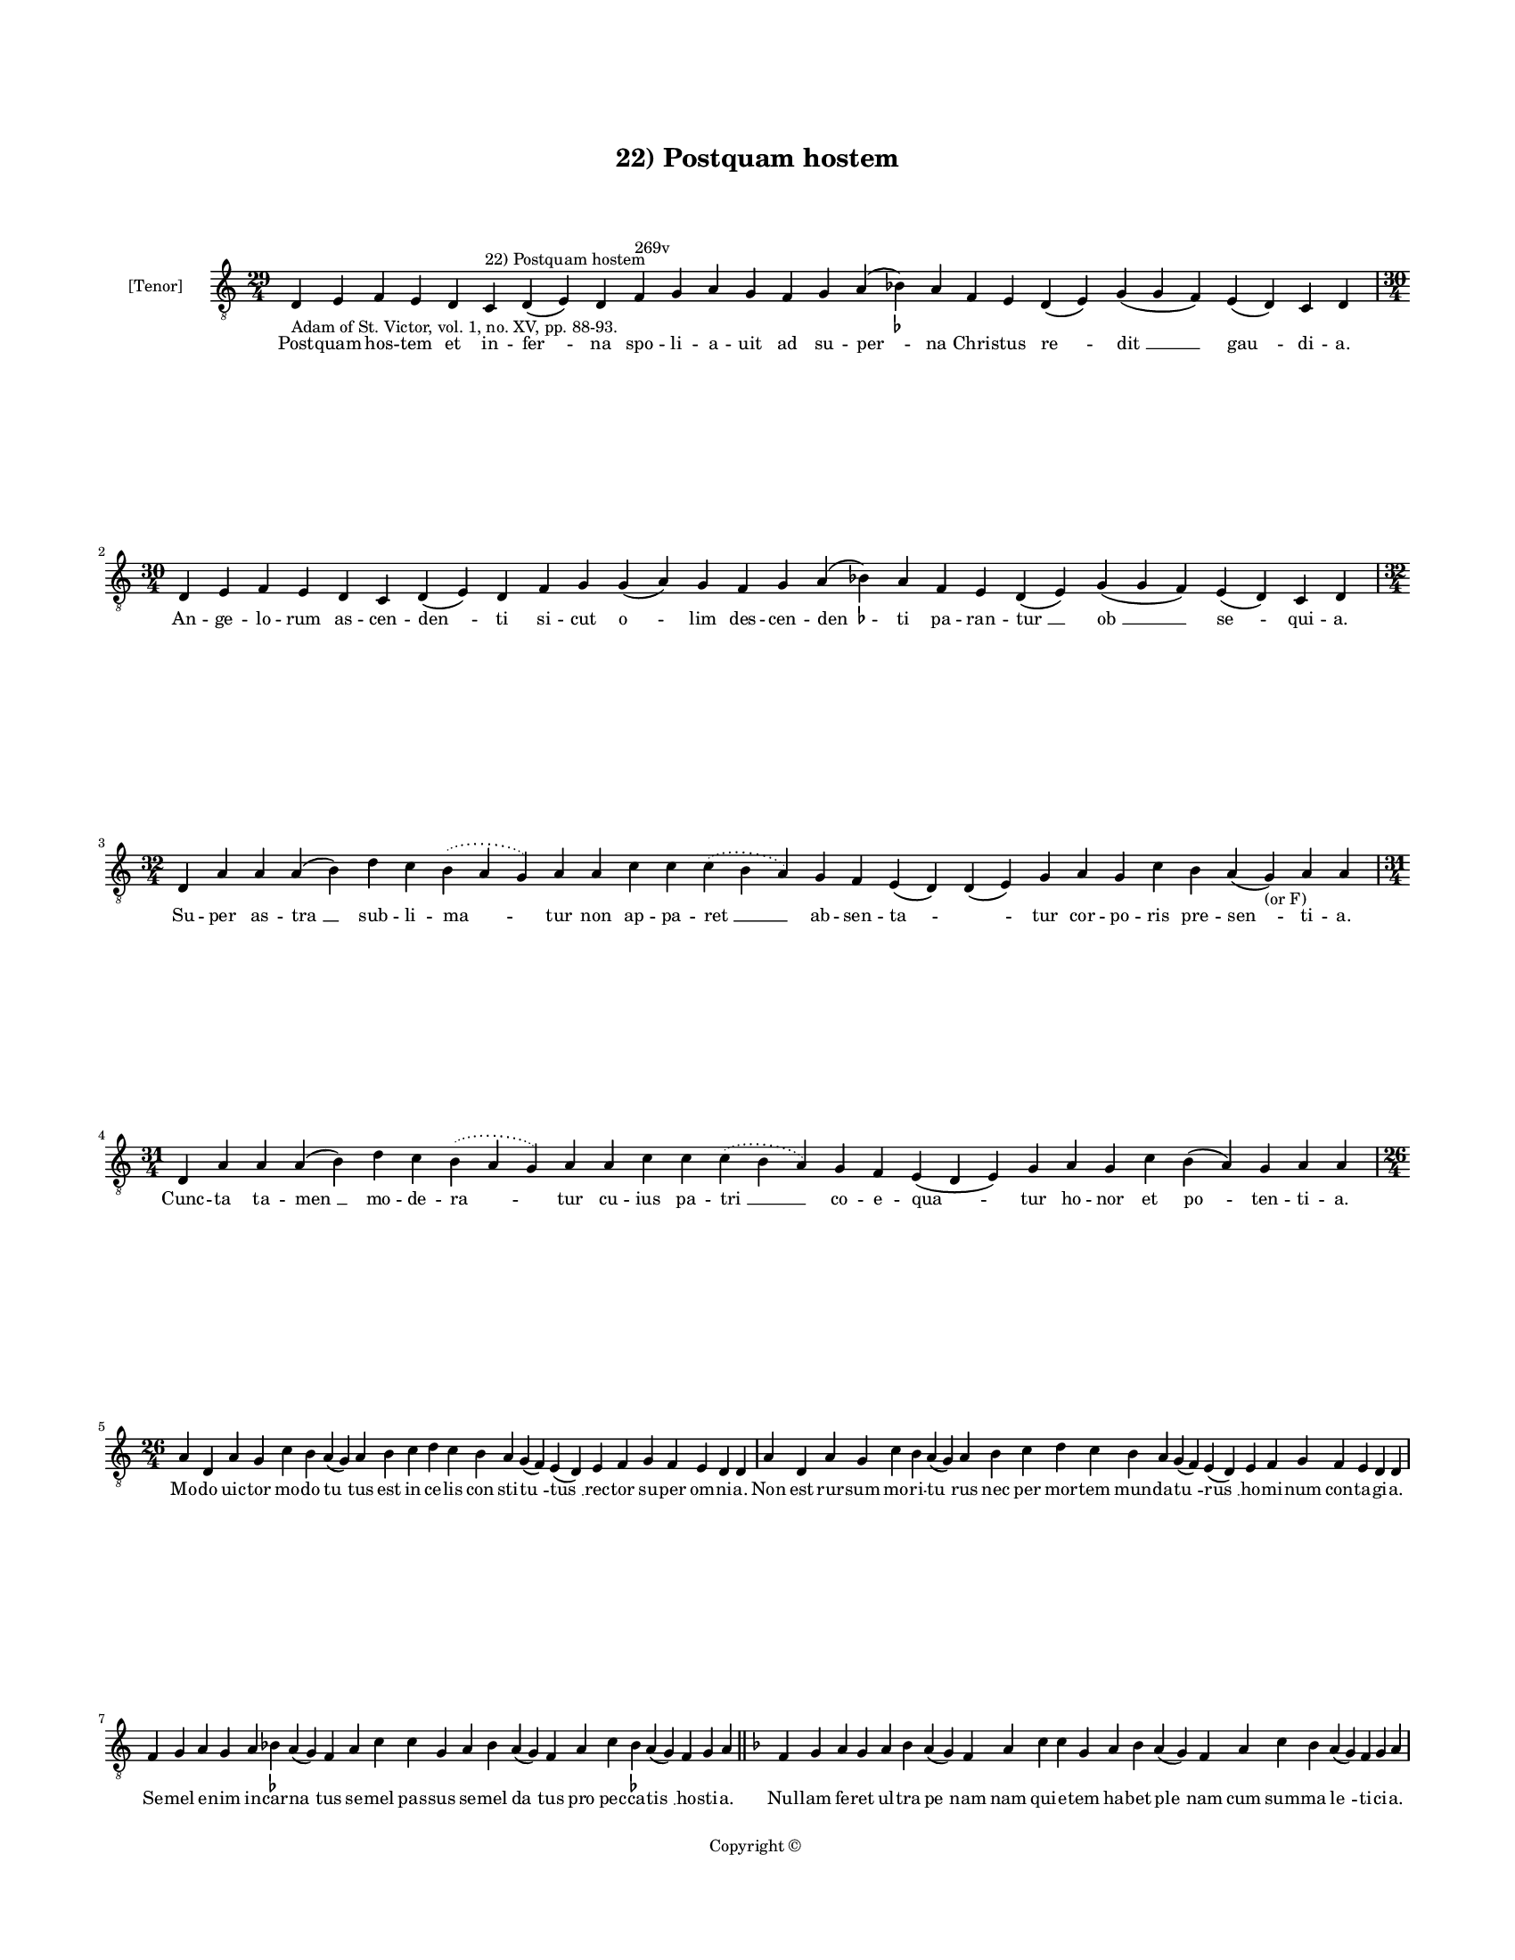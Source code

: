 
\version "2.14.2"
% automatically converted from 22_Postquam_hostem.xml

\header {
    encodingsoftware = "Sibelius 6.2"
    tagline = "Sibelius 6.2"
    encodingdate = "2015-04-22"
    copyright = "Copyright © "
    title = "22) Postquam hostem"
    }

#(set-global-staff-size 11.9501574803)
\paper {
    paper-width = 21.59\cm
    paper-height = 27.94\cm
    top-margin = 2.0\cm
    bottom-margin = 1.5\cm
    left-margin = 1.5\cm
    right-margin = 1.5\cm
    between-system-space = 2.1\cm
    page-top-space = 1.28\cm
    }
\layout {
    \context { \Score
        autoBeaming = ##f
        }
    }
PartPOneVoiceOne =  \relative d {
    \clef "treble_8" \key c \major \time 29/4 \pageBreak | % 1
    d4 -"Adam of St. Victor, vol. 1, no. XV, pp. 88-93." e4 f4 e4 d4 c4
    ^"22) Postquam hostem" d4 ( e4 ) d4 f4 ^"269v" g4 a4 g4 f4 g4 a4 (
    bes4 ) -\markup { \flat } a4 f4 e4 d4 ( e4 ) g4 ( g4 f4 ) e4 ( d4 )
    c4 d4 \break | % 2
    \time 30/4  d4 e4 f4 e4 d4 c4 d4 ( e4 ) d4 f4 g4 g4 ( a4 ) g4 f4 g4
    a4 ( bes4 ) -\markup { \flat } a4 f4 e4 d4 ( e4 ) g4 ( g4 f4 ) e4 (
    d4 ) c4 d4 \break | % 3
    \time 32/4  d4 a'4 a4 a4 ( b4 ) d4 c4 \slurDotted b4 ( \slurSolid a4
    g4 ) a4 a4 c4 c4 \slurDotted c4 ( \slurSolid b4 a4 ) g4 f4 e4 ( d4 )
    d4 ( e4 ) g4 a4 g4 c4 b4 a4 ( g4 -"(or F)" ) a4 a4 \break | % 4
    \time 31/4  d,4 a'4 a4 a4 ( b4 ) d4 c4 \slurDotted b4 ( \slurSolid a4
    g4 ) a4 a4 c4 c4 \slurDotted c4 ( \slurSolid b4 a4 ) g4 f4 e4 ( d4 e4
    ) g4 a4 g4 c4 b4 ( a4 ) g4 a4 a4 \break | % 5
    \time 26/4  a4 d,4 a'4 g4 c4 b4 a4 ( g4 ) a4 b4 c4 d4 c4 b4 a4 g4 (
    f4 ) e4 ( d4 ) e4 f4 g4 f4 e4 d4 d4 | % 6
    a'4 d,4 a'4 g4 c4 b4 a4 ( g4 ) a4 b4 c4 d4 c4 b4 a4 g4 ( f4 ) e4 ( d4
    ) e4 f4 g4 f4 e4 d4 d4 \break | % 7
    f4 g4 a4 g4 a4 bes4 -\markup { \flat } a4 ( g4 ) f4 a4 c4 c4 g4 a4
    bes4 a4 ( g4 ) f4 a4 c4 bes4 -\markup { \flat } a4 ( g4 ) f4 g4 a4
    \bar "||"
    \key f \major f4 g4 a4 g4 a4 bes4 a4 ( g4 ) f4 a4 c4 c4 g4 a4 bes4 a4
    ( g4 ) f4 a4 c4 bes4 a4 ( g4 ) f4 g4 a4 \pageBreak | % 9
    a4 c4 d4 \slurDotted f4 ( \slurSolid e4 d4 ) c4 bes4 c4 a4 g4 bes4 d4
    c4 bes4 g4 a4 f4 d4 f4 a4 f4 g4 f4 ( e4 ) d4 | \barNumberCheck #10
    a'4 c4 d4 \slurDotted f4 ( \slurSolid e4 d4 ) c4 bes4 c4 a4 g4 bes4
    d4 c4 bes4 g4 a4 f4 d4 f4 a4 f4 g4 f4 ( e4 ) d4 \break | % 11
    \time 27/4  d'4 c4 d4 g,4 a4 c4 \slurDotted d4 ( \slurSolid c4 bes4
    ) a4 g4 bes4 d4 c4 f,4 g4 g4 ( f4 ) e4 ( d4 ) f4 g4 g4 f4 g4 a4 a4 | % 12
    d4 c4 d4 g,4 a4 c4 \slurDotted d4 ( \slurSolid c4 bes4 ) a4 g4 bes4
    d4 c4 f,4 g4 g4 ( f4 ) e4 ( d4 ) f4 g4 g4 f4 g4 a4 a4 \break | % 13
    \time 29/4  d,4 f4 g4 f4 e4 d4 f4 ( e4 ) d4 a'4 c4 d4 c4 bes4 ( bes4
    a4 ) g4 ( f4 ) a4 a4 c4 d4 ( bes4 g4 ) f4 e4 d4 a'4 a4 \break | % 14
    \time 27/4  d,4 f4 g4 f4 e4 d4 f4 d4 a'4 c4 d4 c4 bes4 ( a4 ) g4 ( f4
    ) a4 a4 c4 d4 ( bes4 g4 ) f4 e4 d4 a'4 a4 \break | % 15
    \time 30/4  bes4 a4 g4 g4 ( a4 ) c4 ( c4 bes4 ) g4 f4 f4 g4 a4 f4 g4
    f4 e4 ( d4 ) d4 c4 f4 g4 a4 ( g4 \sustainOff ) \slurDotted f4 (
    \slurSolid e4 d4 ) c4 d4 d4 \break | % 16
    \time 29/4  bes'4 a4 g4 a4 c4 ( c4 bes4 ) g4 f4 f4 g4 a4 f4 g4 f4 d4
    e4 ( d4 ) c4 f4 g4 a4 ( f4 \sustainOff ) \slurDotted f4 ( \slurSolid
    e4 d4 ) c4 d4 d4 \bar "|."
    }

PartPOneVoiceOneLyricsOne =  \lyricmode { Post -- quam hos -- tem et in
    -- "fer " -- na spo -- li -- a -- uit ad su -- "per " -- na Chri --
    stus "re " -- "dit " __ "gau " -- di -- a. An -- ge -- lo -- rum as
    -- cen -- "den " -- ti si -- cut "o " -- lim des -- cen -- "den " --
    ti pa -- ran -- "tur " __ "ob " __ "se " -- qui -- a. Su -- per as
    -- "tra " __ sub -- li -- "ma " -- tur non ap -- pa -- "ret " __ ab
    -- sen -- "ta " -- \skip4 tur cor -- po -- ris pre -- "sen " -- ti
    -- a. Cunc -- ta ta -- "men " __ mo -- de -- "ra " -- tur cu -- ius
    pa -- "tri " __ co -- e -- "qua " -- tur ho -- nor et "po " -- ten
    -- ti -- a. Mo -- do uic -- tor mo -- do "tu " -- tus est in ce --
    lis con sti -- "tu " -- "tus " __ rec -- tor su -- per om -- ni --
    a. Non est rur -- sum mo -- ri -- "tu " -- rus nec per mor -- tem
    mun -- da -- "tu " -- "rus " __ ho -- mi -- num con -- ta -- gi --
    a. Se -- mel e -- nim in -- car -- "na " -- tus se -- mel pas -- sus
    se -- mel "da " -- tus pro pec -- ca -- "tis " __ ho -- sti -- a.
    Nul -- lam fe -- ret ul -- tra "pe " -- nam nam qui -- e -- tem ha
    -- bet "ple " -- nam cum sum -- ma "le " -- ti -- ci -- a. Cum re --
    ces -- "sit " __ i -- ta di -- xit in -- ti -- ma -- uit et in -- fi
    -- xit ta -- li -- a dis -- ci -- "pu " -- lis. I -- te mun -- "dum
    " __ cir -- cu -- i -- te u -- ni -- uer -- sos e -- ru -- di -- te
    uer -- bis et mi -- ra -- "cu " -- lis. Nam ad pa -- trem me -- um
    "i " -- bo sed sci -- a -- tis quod re -- "di " -- "bo " __ ue -- ni
    -- et pa -- ra -- cly -- tus. Qui di -- ser -- tos et lo -- "qua "
    -- tes et se -- cu -- ros et au -- "da " -- "ces " __ fa -- ci -- et
    uos pe -- ni -- tus. Su -- per e -- gros et lan -- "guen " -- tes ma
    -- nus ue -- stras "im " -- "po " -- nen -- tes sa -- "ni " -- ta --
    tem da -- bi -- tis. U -- ni -- uer -- sas res no -- cen -- tes i --
    ni -- mi -- cos "et " __ "ser " -- pen -- tes et "mor " -- bos fu --
    ga -- bi -- tis. Qui fi -- de -- "lis " __ "est " __ fu -- tu -- rus
    et cum fi -- de sus -- "cep " -- tu -- rus bap -- ti -- "smi " __
    "re " -- me -- di -- um. A pec -- ca -- tis "e " -- rit pu -- rus et
    cum iu -- stis ha -- bi -- "tu " -- rus sem -- pi -- "te " -- "mum "
    __ gau -- di -- um. }

% The score definition
\new Staff <<
    \set Staff.instrumentName = "[Tenor]"
    \context Staff << 
        \context Voice = "PartPOneVoiceOne" { \PartPOneVoiceOne }
        \new Lyrics \lyricsto "PartPOneVoiceOne" \PartPOneVoiceOneLyricsOne
        >>
    >>

